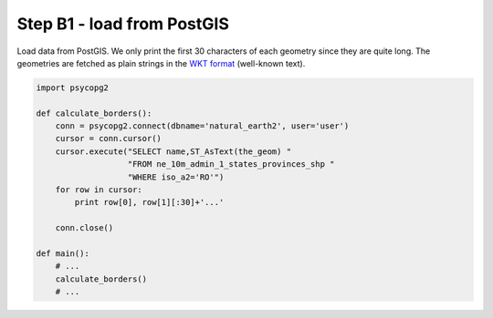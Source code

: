 Step B1 - load from PostGIS
===========================
Load data from PostGIS. We only print the first 30 characters of each
geometry since they are quite long. The geometries are fetched as plain
strings in the `WKT format`_ (well-known text).

.. _wkt format: http://en.wikipedia.org/wiki/Well-known_text

.. code:: python

    import psycopg2

    def calculate_borders():
        conn = psycopg2.connect(dbname='natural_earth2', user='user')
        cursor = conn.cursor()
        cursor.execute("SELECT name,ST_AsText(the_geom) "
                       "FROM ne_10m_admin_1_states_provinces_shp "
                       "WHERE iso_a2='RO'")
        for row in cursor:
            print row[0], row[1][:30]+'...'

        conn.close()

    def main():
        # ...
        calculate_borders()
        # ...
